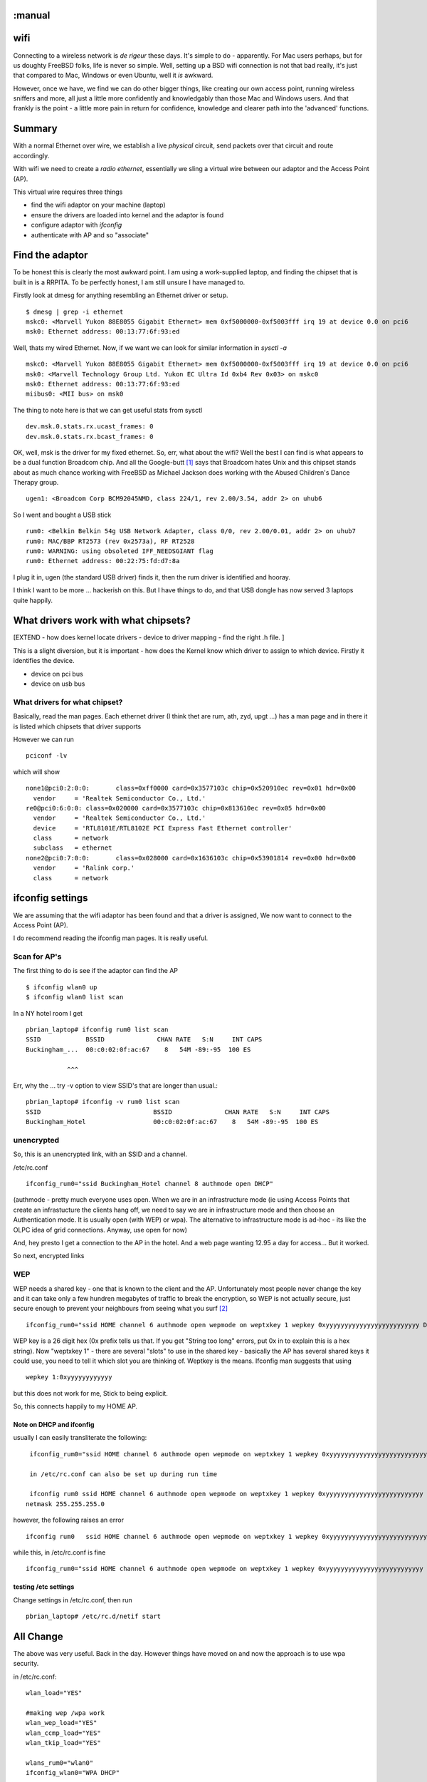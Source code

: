 :manual
====
wifi
====

Connecting to a wireless network is *de rigeur* these days.  It's
simple to do - apparently.  For Mac users perhaps, but for us doughty
FreeBSD folks, life is never so simple.  Well, setting up a BSD wifi
connection is not that bad really, it's just that compared to Mac,
Windows or even Ubuntu, well it *is* awkward.

However, once we have, we find we can do other bigger things, like
creating our own access point, running wireless sniffers and more, all
just a little more confidently and knowledgably than those Mac and
Windows users.  And that frankly is the point - a little more pain in
return for confidence, knowledge and clearer path into the 'advanced'
functions.

Summary
=======

With a normal Ethernet over wire, we establish a live *physical*
circuit, send packets over that circuit and route accordingly.

With wifi we need to create a *radio ethernet*, essentially we sling a
virtual wire between our adaptor and the Access Point (AP).

This virtual wire requires three things

- find the wifi adaptor on your machine (laptop)
- ensure the drivers are loaded into kernel and the adaptor is found
- configure adaptor with *ifconfig*
- authenticate with AP and so "associate"

Find the adaptor
================

To be honest this is clearly the most awkward point.  I am using a
work-supplied laptop, and finding the chipset that is built in is a
RRPITA.  To be perfectly honest, I am still unsure I have managed to.


Firstly look at dmesg for anything resembling an Ethernet driver or setup.

::

  $ dmesg | grep -i ethernet
  mskc0: <Marvell Yukon 88E8055 Gigabit Ethernet> mem 0xf5000000-0xf5003fff irq 19 at device 0.0 on pci6
  msk0: Ethernet address: 00:13:77:6f:93:ed

Well, thats my wired Ethernet.
Now, if we want we can look for similar information in *sysctl -a*

::

  mskc0: <Marvell Yukon 88E8055 Gigabit Ethernet> mem 0xf5000000-0xf5003fff irq 19 at device 0.0 on pci6
  msk0: <Marvell Technology Group Ltd. Yukon EC Ultra Id 0xb4 Rev 0x03> on mskc0
  msk0: Ethernet address: 00:13:77:6f:93:ed
  miibus0: <MII bus> on msk0

The thing to note here is that we can get useful stats from sysctl ::

  dev.msk.0.stats.rx.ucast_frames: 0
  dev.msk.0.stats.rx.bcast_frames: 0

OK, well, msk is the driver for my fixed ethernet.  So, err, what
about the wifi?  Well the best I can find is what appears to be a dual
function Broadcom chip.  And all the Google-butt [#]_ says that
Broadcom hates Unix and this chipset stands about as much chance
working with FreeBSD as Michael Jackson does working with the Abused
Children's Dance Therapy group.

::

  ugen1: <Broadcom Corp BCM92045NMD, class 224/1, rev 2.00/3.54, addr 2> on uhub6

So I went and bought a USB stick

::

  rum0: <Belkin Belkin 54g USB Network Adapter, class 0/0, rev 2.00/0.01, addr 2> on uhub7
  rum0: MAC/BBP RT2573 (rev 0x2573a), RF RT2528
  rum0: WARNING: using obsoleted IFF_NEEDSGIANT flag
  rum0: Ethernet address: 00:22:75:fd:d7:8a

I plug it in, ugen (the standard USB driver) finds it, then the rum driver is identified and hooray.

I think I want to be more ... hackerish on this.  But I have things to do, and that USB dongle has now served 3 laptops quite happily.

What drivers work with what chipsets?
=====================================

[EXTEND - how does kernel locate drivers - device to driver mapping - find the right .h file. ]

This is a slight diversion, but it is important - how does the Kernel
know which driver to assign to which device.  Firstly it identifies
the device.

- device on pci bus

- device on usb bus


What drivers for what chipset?
------------------------------

Basically, read the man pages.  Each ethernet driver (I think thet are
rum, ath, zyd, upgt ...)  has a man page and in there it is listed
which chipsets that driver supports

However we can run ::

  pciconf -lv

which will show ::

  none1@pci0:2:0:0:       class=0xff0000 card=0x3577103c chip=0x520910ec rev=0x01 hdr=0x00
    vendor     = 'Realtek Semiconductor Co., Ltd.'
  re0@pci0:6:0:0: class=0x020000 card=0x3577103c chip=0x813610ec rev=0x05 hdr=0x00
    vendor     = 'Realtek Semiconductor Co., Ltd.'
    device     = 'RTL8101E/RTL8102E PCI Express Fast Ethernet controller'
    class      = network
    subclass   = ethernet
  none2@pci0:7:0:0:       class=0x028000 card=0x1636103c chip=0x53901814 rev=0x00 hdr=0x00
    vendor     = 'Ralink corp.'
    class      = network



ifconfig settings
=================

We are assuming that the wifi adaptor has been found and that a driver
is assigned, We now want to connect to the Access Point (AP).

I do recommend reading the ifconfig man pages.  It is really useful.



Scan for AP's
-------------

The first thing to do is see if the adaptor can find the AP ::

  $ ifconfig wlan0 up
  $ ifconfig wlan0 list scan


In a NY hotel room I get ::

  pbrian_laptop# ifconfig rum0 list scan
  SSID            BSSID              CHAN RATE   S:N     INT CAPS
  Buckingham_...  00:c0:02:0f:ac:67    8   54M -89:-95  100 ES

             ^^^

Err, why the ... try -v option to view SSID's that are longer than usual.::

  pbrian_laptop# ifconfig -v rum0 list scan
  SSID                              BSSID              CHAN RATE   S:N     INT CAPS
  Buckingham_Hotel                  00:c0:02:0f:ac:67    8   54M -89:-95  100 ES



unencrypted
-----------

So, this is an unencrypted link, with an SSID and a channel.

/etc/rc.conf ::

  ifconfig_rum0="ssid Buckingham_Hotel channel 8 authmode open DHCP"

(authmode - pretty much everyone uses open. When we are in an infrastructure mode (ie using Access Points that create an infrastucture the clients hang off, we need to say we are in infrastructure mode and then choose an Authentication mode.  It is usually open (with WEP) or wpa).  The alternative to infrastructure mode is ad-hoc - its like the OLPC idea of grid connections. Anyway, use open for now)

And, hey presto I get a connection to the AP in the hotel.  And a web page wanting 12.95 a day for access...
But it worked.

So next, encrypted links

WEP
---

WEP needs a shared key - one that is known to the client and the AP.  Unfortunately most people never change the key and it can take only a few hundren megabytes of traffic to break the encryption, so WEP is not actually secure, just secure enough to prevent your neighbours from seeing what you surf [#]_

::

  ifconfig_rum0="ssid HOME channel 6 authmode open wepmode on weptxkey 1 wepkey 0xyyyyyyyyyyyyyyyyyyyyyyyyy DHCP"

WEP key is a 26 digit hex (0x prefix tells us that.  If you get "String too long" errors, put 0x in to explain this is a hex string).  Now "weptxkey 1" - there are several "slots" to use in the shared key - basically the AP has several shared keys it could use, you need to tell it which slot you are thinking of.  Weptkey is the means.  Ifconfig man suggests that using

::

  wepkey 1:0xyyyyyyyyyyyy

but this does not work for me,  Stick to being explicit.

So, this connects happily to my HOME AP.

Note on DHCP and ifconfig
~~~~~~~~~~~~~~~~~~~~~~~~~

usually I can easily transliterate the following::

  ifconfig_rum0="ssid HOME channel 6 authmode open wepmode on weptxkey 1 wepkey 0xyyyyyyyyyyyyyyyyyyyyyyyyyy inet 192.16.1.10 netmask 255.255.255.0"

  in /etc/rc.conf can also be set up during run time

  ifconfig rum0 ssid HOME channel 6 authmode open wepmode on weptxkey 1 wepkey 0xyyyyyyyyyyyyyyyyyyyyyyyyyy inet 192.16.1.10\
 netmask 255.255.255.0

however, the following raises an error ::

  ifconfig rum0	  ssid HOME channel 6 authmode open wepmode on weptxkey 1 wepkey 0xyyyyyyyyyyyyyyyyyyyyyyyyyy DHCP

while this, in /etc/rc.conf is fine ::

  ifconfig_rum0="ssid HOME channel 6 authmode open wepmode on weptxkey 1 wepkey 0xyyyyyyyyyyyyyyyyyyyyyyyyyy DHCP"


testing /etc settings
~~~~~~~~~~~~~~~~~~~~~

Change settings in /etc/rc.conf, then run

::

  pbrian_laptop# /etc/rc.d/netif start


All Change
==========

The above was very useful.  Back in the day.  However things have moved on and now the approach is to use wpa security.

in /etc/rc.conf::


    wlan_load="YES"

    #making wep /wpa work
    wlan_wep_load="YES"
    wlan_ccmp_load="YES"
    wlan_tkip_load="YES"

    wlans_rum0="wlan0"
    ifconfig_wlan0="WPA DHCP"

this essentially replaces the ifconfig calls earlier in rc.conf.
All of FreeBSD wifi is handled by a super driver - wlan.
We tell this that we want to use the rum0 driver, and refer to it as wlan0.

using WPA security
------------------

As noted above, WEP security was essentially broken, and advice from respected security advisors such as Bruce Schneier was to run open wifi.[*]_





discussion of settings
----------------------

SSID
  Here we state the SSID of the base station we want to connect to.  (SSID
  *can* refer to more than one base station (usually if a company wants to give
  a seamless experiece in a wide area - in this case we can use BSSID which is a
  sort of mac address for base stations)

channel
  We can set the channel to use.  Not always necessary but can be found from the
  data in "ifconfig rum0 list scan"

authmode
  open / shared.  In general WEP is considered not secure.  Shared
  authentication less so.  Use Open for trivial home surfing and watch your SSL
  padlock

wepmode
  on / off
  Kind of obvious

weptxkey
  wep keys need a "slot" - the key itself is known to the client and the AP, but
  each needs to know which slot they are in.  this is seen in ifconfig as

::

  ifconfig
  	status: associated
	ssid HOME channel 6 (2437 Mhz 11g) bssid 00:14:6c:d4:e4:e4
	authmode OPEN privacy ON *deftxkey 1* wepkey 1:104-bit txpower 50
	bmiss 7 scanvalid 60 bgscan bgscanintvl 300 bgscanidle 250

defttxkey - weptkey is deprecated in favour of this term

wepkey
  the key itself, use 0x12345 if 12345 is the HEX version of key

DHCP
  obvious

NB
 - if usng ifconfig on comamnd line put DHCP in early not at end of string.


Well, thats about it for now folks.  This will be an oft-revisited entry I
think.

.. [#] Like scuttlebutt, but comes from reading Google found entries on whatever
   subject you are looking for.  I just made it up cos it sounded good, but
   there are clearly some other interpretations.  I just cannot stop hearing
   David Schwimmer singing "I like big butts ...".  Sad or what.

.. [#] THis is not the same as SSL being broken.  If your neighbour breaks your
   WEP key its as if he has plugged into your wired switch/hub.  He can read all
   your packets.  He can see which porn sites you look at, but if you use SSL to
   enter your credit card details, he cannot get the important information.
   (You do use SSL pages when buying your porn don't you :-).  And when did you
   stop beating your wife ?

.. [#] http://www.schneier.com/blog/archives/2011/04/security_risks_7.html,

.. [#] http://www.schneier.com/blog/archives/2008/01/my_open_wireles.html
